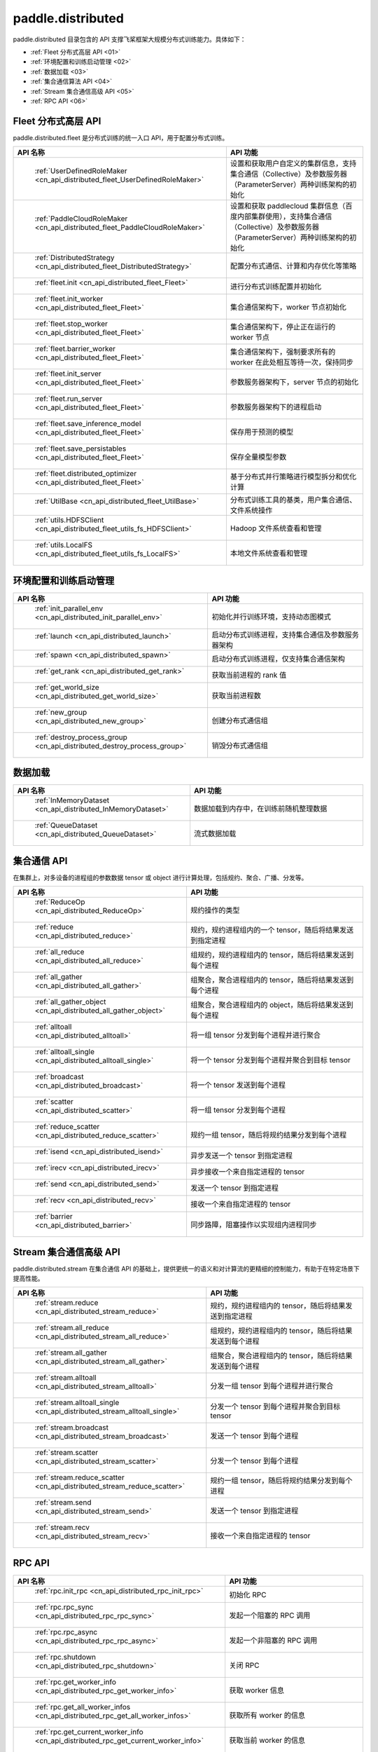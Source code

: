 .. _cn_overview_distributed:

paddle.distributed
============================

paddle.distributed 目录包含的 API 支撑飞桨框架大规模分布式训练能力。具体如下：

-  :ref:`Fleet 分布式高层 API <01>`
-  :ref:`环境配置和训练启动管理 <02>`
-  :ref:`数据加载 <03>`
-  :ref:`集合通信算法 API <04>`
-  :ref:`Stream 集合通信高级 API <05>`
-  :ref:`RPC API <06>`

.. _01:

Fleet 分布式高层 API
::::::::::::::::::::::::::

paddle.distributed.fleet 是分布式训练的统一入口 API，用于配置分布式训练。

.. csv-table::
    :header: "API 名称", "API 功能"
    :widths: 20, 50

    " :ref:`UserDefinedRoleMaker <cn_api_distributed_fleet_UserDefinedRoleMaker>` ", "设置和获取用户自定义的集群信息，支持集合通信（Collective）及参数服务器（ParameterServer）两种训练架构的初始化"
    " :ref:`PaddleCloudRoleMaker <cn_api_distributed_fleet_PaddleCloudRoleMaker>` ", "设置和获取 paddlecloud 集群信息（百度内部集群使用），支持集合通信（Collective）及参数服务器（ParameterServer）两种训练架构的初始化"
    " :ref:`DistributedStrategy <cn_api_distributed_fleet_DistributedStrategy>` ", "配置分布式通信、计算和内存优化等策略"
    " :ref:`fleet.init <cn_api_distributed_fleet_Fleet>` ", "进行分布式训练配置并初始化 "
    " :ref:`fleet.init_worker <cn_api_distributed_fleet_Fleet>` ", "集合通信架构下，worker 节点初始化 "
    " :ref:`fleet.stop_worker <cn_api_distributed_fleet_Fleet>` ", "集合通信架构下，停止正在运行的 worker 节点"
    " :ref:`fleet.barrier_worker <cn_api_distributed_fleet_Fleet>` ", "集合通信架构下，强制要求所有的 worker 在此处相互等待一次，保持同步"
    " :ref:`fleet.init_server <cn_api_distributed_fleet_Fleet>` ", "参数服务器架构下，server 节点的初始化  "
    " :ref:`fleet.run_server <cn_api_distributed_fleet_Fleet>` ", "参数服务器架构下的进程启动"
    " :ref:`fleet.save_inference_model <cn_api_distributed_fleet_Fleet>` ", "保存用于预测的模型"
    " :ref:`fleet.save_persistables <cn_api_distributed_fleet_Fleet>` ", "保存全量模型参数"
    " :ref:`fleet.distributed_optimizer <cn_api_distributed_fleet_Fleet>` ", "基于分布式并行策略进行模型拆分和优化计算"
    " :ref:`UtilBase <cn_api_distributed_fleet_UtilBase>` ", "分布式训练工具的基类，用户集合通信、文件系统操作"
    " :ref:`utils.HDFSClient <cn_api_distributed_fleet_utils_fs_HDFSClient>` ", "Hadoop 文件系统查看和管理"
    " :ref:`utils.LocalFS <cn_api_distributed_fleet_utils_fs_LocalFS>` ", "本地文件系统查看和管理"

.. _02:

环境配置和训练启动管理
::::::::::::::::::::::::::

.. csv-table::
    :header: "API 名称", "API 功能"
    :widths: 20, 50


    " :ref:`init_parallel_env <cn_api_distributed_init_parallel_env>` ", "初始化并行训练环境，支持动态图模式"
    " :ref:`launch <cn_api_distributed_launch>` ", "启动分布式训练进程，支持集合通信及参数服务器架构"
    " :ref:`spawn <cn_api_distributed_spawn>` ", "启动分布式训练进程，仅支持集合通信架构"
    " :ref:`get_rank <cn_api_distributed_get_rank>` ", "获取当前进程的 rank 值"
    " :ref:`get_world_size <cn_api_distributed_get_world_size>` ", "获取当前进程数"
    " :ref:`new_group <cn_api_distributed_new_group>` ", "创建分布式通信组"
    " :ref:`destroy_process_group <cn_api_distributed_destroy_process_group>` ", "销毁分布式通信组"

.. _03:

数据加载
::::::::::::::

.. csv-table::
    :header: "API 名称", "API 功能"
    :widths: 20, 50


    " :ref:`InMemoryDataset <cn_api_distributed_InMemoryDataset>` ", "数据加载到内存中，在训练前随机整理数据"
    " :ref:`QueueDataset <cn_api_distributed_QueueDataset>` ", "流式数据加载"

.. _04:

集合通信 API
::::::::::::::::::::::

在集群上，对多设备的进程组的参数数据 tensor 或 object 进行计算处理，包括规约、聚合、广播、分发等。

.. csv-table::
    :header: "API 名称", "API 功能"
    :widths: 20, 50

    " :ref:`ReduceOp <cn_api_distributed_ReduceOp>` ", "规约操作的类型"
    " :ref:`reduce <cn_api_distributed_reduce>` ", "规约，规约进程组内的一个 tensor，随后将结果发送到指定进程"
    " :ref:`all_reduce <cn_api_distributed_all_reduce>` ", "组规约，规约进程组内的 tensor，随后将结果发送到每个进程"
    " :ref:`all_gather <cn_api_distributed_all_gather>` ", "组聚合，聚合进程组内的 tensor，随后将结果发送到每个进程"
    " :ref:`all_gather_object <cn_api_distributed_all_gather_object>` ", "组聚合，聚合进程组内的 object，随后将结果发送到每个进程"
    " :ref:`alltoall <cn_api_distributed_alltoall>` ", "将一组 tensor 分发到每个进程并进行聚合"
    " :ref:`alltoall_single <cn_api_distributed_alltoall_single>` ", "将一个 tensor 分发到每个进程并聚合到目标 tensor"
    " :ref:`broadcast <cn_api_distributed_broadcast>` ", "将一个 tensor 发送到每个进程"
    " :ref:`scatter <cn_api_distributed_scatter>` ", "将一组 tensor 分发到每个进程"
    " :ref:`reduce_scatter <cn_api_distributed_reduce_scatter>` ", "规约一组 tensor，随后将规约结果分发到每个进程"
    " :ref:`isend <cn_api_distributed_isend>` ", "异步发送一个 tensor 到指定进程"
    " :ref:`irecv <cn_api_distributed_irecv>` ", "异步接收一个来自指定进程的 tensor"
    " :ref:`send <cn_api_distributed_send>` ", "发送一个 tensor 到指定进程"
    " :ref:`recv <cn_api_distributed_recv>` ", "接收一个来自指定进程的 tensor"
    " :ref:`barrier <cn_api_distributed_barrier>` ", "同步路障，阻塞操作以实现组内进程同步"

.. _05:

Stream 集合通信高级 API
::::::::::::::::::::::

paddle.distributed.stream 在集合通信 API 的基础上，提供更统一的语义和对计算流的更精细的控制能力，有助于在特定场景下提高性能。

.. csv-table::
    :header: "API 名称", "API 功能"
    :widths: 30, 50


    " :ref:`stream.reduce <cn_api_distributed_stream_reduce>` ", "规约，规约进程组内的 tensor，随后将结果发送到指定进程"
    " :ref:`stream.all_reduce <cn_api_distributed_stream_all_reduce>` ", "组规约，规约进程组内的 tensor，随后将结果发送到每个进程"
    " :ref:`stream.all_gather <cn_api_distributed_stream_all_gather>` ", "组聚合，聚合进程组内的 tensor，随后将结果发送到每个进程"
    " :ref:`stream.alltoall <cn_api_distributed_stream_alltoall>` ", "分发一组 tensor 到每个进程并进行聚合"
    " :ref:`stream.alltoall_single <cn_api_distributed_stream_alltoall_single>` ", "分发一个 tensor 到每个进程并聚合到目标 tensor"
    " :ref:`stream.broadcast <cn_api_distributed_stream_broadcast>` ", "发送一个 tensor 到每个进程"
    " :ref:`stream.scatter <cn_api_distributed_stream_scatter>` ", "分发一个 tensor 到每个进程"
    " :ref:`stream.reduce_scatter <cn_api_distributed_stream_reduce_scatter>` ", "规约一组 tensor，随后将规约结果分发到每个进程"
    " :ref:`stream.send <cn_api_distributed_stream_send>` ", "发送一个 tensor 到指定进程"
    " :ref:`stream.recv <cn_api_distributed_stream_recv>` ", "接收一个来自指定进程的 tensor"

.. _05:

RPC API
::::::::::::::::::::::::::

.. csv-table::
    :header: "API 名称", "API 功能"
    :widths: 20, 50


    " :ref:`rpc.init_rpc <cn_api_distributed_rpc_init_rpc>` ", "初始化 RPC "
    " :ref:`rpc.rpc_sync <cn_api_distributed_rpc_rpc_sync>` ", "发起一个阻塞的 RPC 调用"
    " :ref:`rpc.rpc_async <cn_api_distributed_rpc_rpc_async>` ", "发起一个非阻塞的 RPC 调用"
    " :ref:`rpc.shutdown <cn_api_distributed_rpc_shutdown>` ", "关闭 RPC "
    " :ref:`rpc.get_worker_info <cn_api_distributed_rpc_get_worker_info>` ", "获取 worker 信息"
    " :ref:`rpc.get_all_worker_infos <cn_api_distributed_rpc_get_all_worker_infos>` ", "获取所有 worker 的信息"
    " :ref:`rpc.get_current_worker_info <cn_api_distributed_rpc_get_current_worker_info>` ", "获取当前 worker 的信息"
